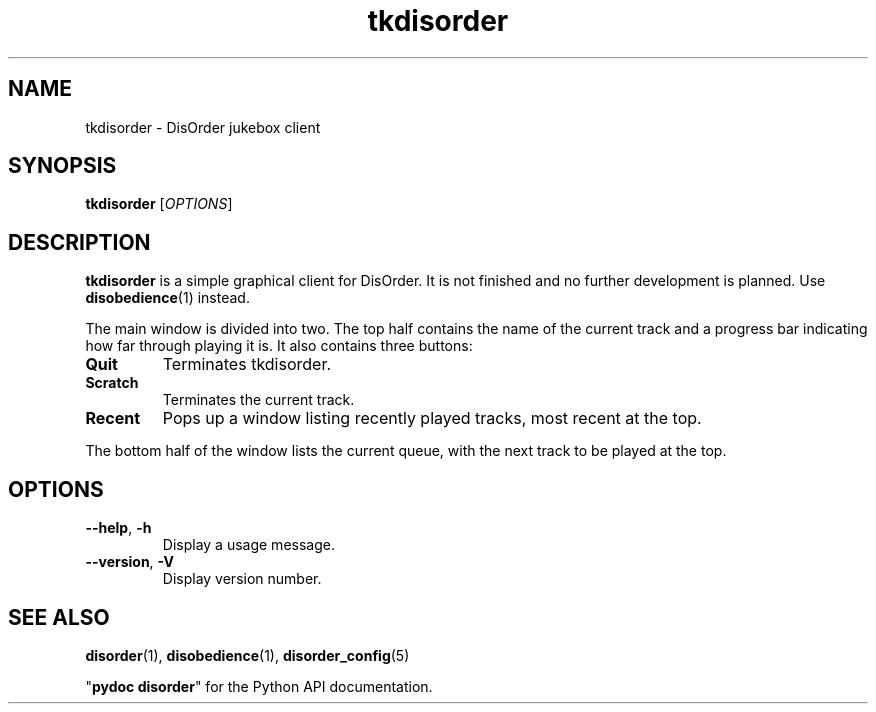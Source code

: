 .\"
.\" Copyright (C) 2005 Richard Kettlewell
.\"
.\" This program is free software; you can redistribute it and/or modify
.\" it under the terms of the GNU General Public License as published by
.\" the Free Software Foundation; either version 2 of the License, or
.\" (at your option) any later version.
.\"
.\" This program is distributed in the hope that it will be useful, but
.\" WITHOUT ANY WARRANTY; without even the implied warranty of
.\" MERCHANTABILITY or FITNESS FOR A PARTICULAR PURPOSE.  See the GNU
.\" General Public License for more details.
.\"
.\" You should have received a copy of the GNU General Public License
.\" along with this program; if not, write to the Free Software
.\" Foundation, Inc., 59 Temple Place, Suite 330, Boston, MA 02111-1307
.\" USA
.\"
.TH tkdisorder 1
.SH NAME
tkdisorder \- DisOrder jukebox client
.SH SYNOPSIS
.B tkdisorder
.RI [ OPTIONS ]
.SH DESCRIPTION
.B tkdisorder
is a simple graphical client for DisOrder.
It is not finished and no further
development is planned.
Use \fBdisobedience\fR(1) instead.
.PP
The main window is divided into two.
The top half contains the name
of the current track and a progress bar indicating how far through
playing it is.
It also contains three buttons:
.TP
.B Quit
Terminates tkdisorder.
.TP
.B Scratch
Terminates the current track.
.TP
.B Recent
Pops up a window listing recently played tracks, most recent at the
top.
.PP
The bottom half of the window lists the current queue, with the next
track to be played at the top.
.SH OPTIONS
.TP
.B \-\-help\fR, \fB\-h
Display a usage message.
.TP
.B \-\-version\fR, \fB\-V
Display version number.
.SH "SEE ALSO"
\fBdisorder\fR(1), \fBdisobedience\fR(1), \fBdisorder_config\fR(5)
.PP
"\fBpydoc disorder\fR" for the Python API documentation.
.\" Local Variables:
.\" mode:nroff
.\" fill-column:79
.\" End:
